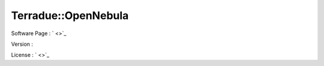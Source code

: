 .. _namespace_terradue_1_1_open_nebula:

Terradue::OpenNebula
--------------------



.. uml::

  !include includes/skins.iuml
  skinparam backgroundColor #FFFFFF
  skinparam componentStyle uml2
  !include source/namespaces/namespace_terradue_1_1_open_nebula.iuml



Software Page : ` <>`_

Version : 

License : ` <>`_

